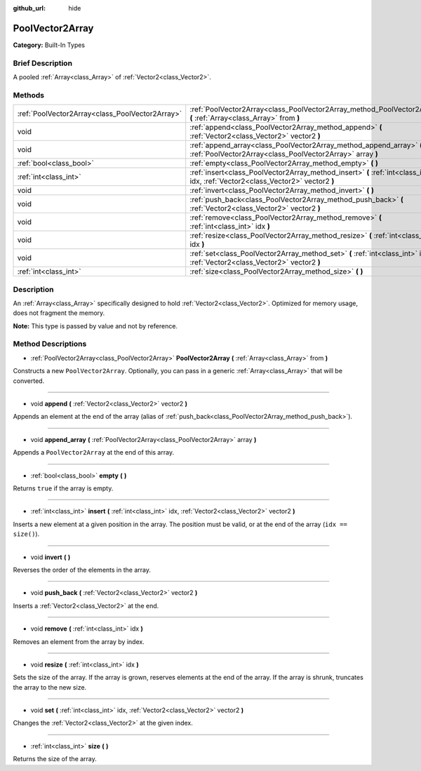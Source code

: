 :github_url: hide

.. Generated automatically by doc/tools/makerst.py in Godot's source tree.
.. DO NOT EDIT THIS FILE, but the PoolVector2Array.xml source instead.
.. The source is found in doc/classes or modules/<name>/doc_classes.

.. _class_PoolVector2Array:

PoolVector2Array
================

**Category:** Built-In Types

Brief Description
-----------------

A pooled :ref:`Array<class_Array>` of :ref:`Vector2<class_Vector2>`.

Methods
-------

+-------------------------------------------------+-----------------------------------------------------------------------------------------------------------------------------------+
| :ref:`PoolVector2Array<class_PoolVector2Array>` | :ref:`PoolVector2Array<class_PoolVector2Array_method_PoolVector2Array>` **(** :ref:`Array<class_Array>` from **)**                |
+-------------------------------------------------+-----------------------------------------------------------------------------------------------------------------------------------+
| void                                            | :ref:`append<class_PoolVector2Array_method_append>` **(** :ref:`Vector2<class_Vector2>` vector2 **)**                             |
+-------------------------------------------------+-----------------------------------------------------------------------------------------------------------------------------------+
| void                                            | :ref:`append_array<class_PoolVector2Array_method_append_array>` **(** :ref:`PoolVector2Array<class_PoolVector2Array>` array **)** |
+-------------------------------------------------+-----------------------------------------------------------------------------------------------------------------------------------+
| :ref:`bool<class_bool>`                         | :ref:`empty<class_PoolVector2Array_method_empty>` **(** **)**                                                                     |
+-------------------------------------------------+-----------------------------------------------------------------------------------------------------------------------------------+
| :ref:`int<class_int>`                           | :ref:`insert<class_PoolVector2Array_method_insert>` **(** :ref:`int<class_int>` idx, :ref:`Vector2<class_Vector2>` vector2 **)**  |
+-------------------------------------------------+-----------------------------------------------------------------------------------------------------------------------------------+
| void                                            | :ref:`invert<class_PoolVector2Array_method_invert>` **(** **)**                                                                   |
+-------------------------------------------------+-----------------------------------------------------------------------------------------------------------------------------------+
| void                                            | :ref:`push_back<class_PoolVector2Array_method_push_back>` **(** :ref:`Vector2<class_Vector2>` vector2 **)**                       |
+-------------------------------------------------+-----------------------------------------------------------------------------------------------------------------------------------+
| void                                            | :ref:`remove<class_PoolVector2Array_method_remove>` **(** :ref:`int<class_int>` idx **)**                                         |
+-------------------------------------------------+-----------------------------------------------------------------------------------------------------------------------------------+
| void                                            | :ref:`resize<class_PoolVector2Array_method_resize>` **(** :ref:`int<class_int>` idx **)**                                         |
+-------------------------------------------------+-----------------------------------------------------------------------------------------------------------------------------------+
| void                                            | :ref:`set<class_PoolVector2Array_method_set>` **(** :ref:`int<class_int>` idx, :ref:`Vector2<class_Vector2>` vector2 **)**        |
+-------------------------------------------------+-----------------------------------------------------------------------------------------------------------------------------------+
| :ref:`int<class_int>`                           | :ref:`size<class_PoolVector2Array_method_size>` **(** **)**                                                                       |
+-------------------------------------------------+-----------------------------------------------------------------------------------------------------------------------------------+

Description
-----------

An :ref:`Array<class_Array>` specifically designed to hold :ref:`Vector2<class_Vector2>`. Optimized for memory usage, does not fragment the memory.

**Note:** This type is passed by value and not by reference.

Method Descriptions
-------------------

.. _class_PoolVector2Array_method_PoolVector2Array:

- :ref:`PoolVector2Array<class_PoolVector2Array>` **PoolVector2Array** **(** :ref:`Array<class_Array>` from **)**

Constructs a new ``PoolVector2Array``. Optionally, you can pass in a generic :ref:`Array<class_Array>` that will be converted.

----

.. _class_PoolVector2Array_method_append:

- void **append** **(** :ref:`Vector2<class_Vector2>` vector2 **)**

Appends an element at the end of the array (alias of :ref:`push_back<class_PoolVector2Array_method_push_back>`).

----

.. _class_PoolVector2Array_method_append_array:

- void **append_array** **(** :ref:`PoolVector2Array<class_PoolVector2Array>` array **)**

Appends a ``PoolVector2Array`` at the end of this array.

----

.. _class_PoolVector2Array_method_empty:

- :ref:`bool<class_bool>` **empty** **(** **)**

Returns ``true`` if the array is empty.

----

.. _class_PoolVector2Array_method_insert:

- :ref:`int<class_int>` **insert** **(** :ref:`int<class_int>` idx, :ref:`Vector2<class_Vector2>` vector2 **)**

Inserts a new element at a given position in the array. The position must be valid, or at the end of the array (``idx == size()``).

----

.. _class_PoolVector2Array_method_invert:

- void **invert** **(** **)**

Reverses the order of the elements in the array.

----

.. _class_PoolVector2Array_method_push_back:

- void **push_back** **(** :ref:`Vector2<class_Vector2>` vector2 **)**

Inserts a :ref:`Vector2<class_Vector2>` at the end.

----

.. _class_PoolVector2Array_method_remove:

- void **remove** **(** :ref:`int<class_int>` idx **)**

Removes an element from the array by index.

----

.. _class_PoolVector2Array_method_resize:

- void **resize** **(** :ref:`int<class_int>` idx **)**

Sets the size of the array. If the array is grown, reserves elements at the end of the array. If the array is shrunk, truncates the array to the new size.

----

.. _class_PoolVector2Array_method_set:

- void **set** **(** :ref:`int<class_int>` idx, :ref:`Vector2<class_Vector2>` vector2 **)**

Changes the :ref:`Vector2<class_Vector2>` at the given index.

----

.. _class_PoolVector2Array_method_size:

- :ref:`int<class_int>` **size** **(** **)**

Returns the size of the array.

